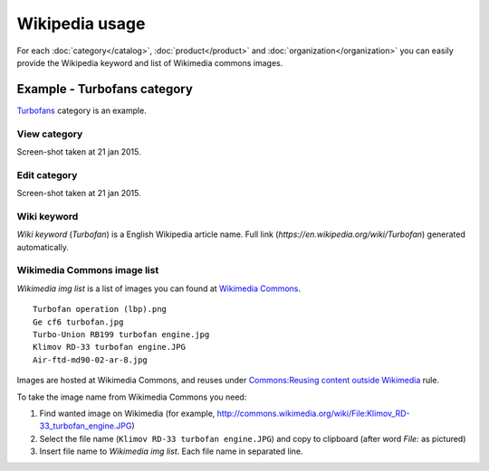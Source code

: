 ===============
Wikipedia usage
===============

For each :doc:`category</catalog>`, :doc:`product</product>` and :doc:`organization</organization>` you can easily provide the Wikipedia keyword and list of Wikimedia commons images.

Example - Turbofans category
----------------------------

`Turbofans <http://www.naiveshark.com/product/category/7/>`_ category is an example.

View category
^^^^^^^^^^^^^

.. image:: img/site/category/Turbofans_NaiveShark.png

Screen-shot taken at 21 jan 2015.

Edit category
^^^^^^^^^^^^^

.. image:: img/site/category/Edit_category_Turbofans_NaiveShark.png

Screen-shot taken at 21 jan 2015.

Wiki keyword
^^^^^^^^^^^^

`Wiki keyword` (`Turbofan`) is a English Wikipedia article name. Full link (`https://en.wikipedia.org/wiki/Turbofan`) generated automatically.

Wikimedia Commons image list
^^^^^^^^^^^^^^^^^^^^^^^^^^^^

`Wikimedia img list` is a list of images you can found at `Wikimedia Commons <https://commons.wikimedia.org/>`_.

::

     Turbofan operation (lbp).png
     Ge cf6 turbofan.jpg
     Turbo-Union RB199 turbofan engine.jpg
     Klimov RD-33 turbofan engine.JPG
     Air-ftd-md90-02-ar-8.jpg

Images are hosted at Wikimedia Commons, and reuses under `Commons:Reusing content outside Wikimedia <https://commons.wikimedia.org/wiki/Commons:Reusing_content_outside_Wikimedia>`_ rule.

To take the image name from Wikimedia Commons you need:

1. Find wanted image on Wikimedia (for example, `<http://commons.wikimedia.org/wiki/File:Klimov_RD-33_turbofan_engine.JPG>`_)
2. Select the file name (``Klimov RD-33 turbofan engine.JPG``) and copy to clipboard (after word `File:` as pictured)
3. Insert file name to `Wikimedia img list`. Each file name in separated line.

.. image:: img/site/wiki/File_Klimov_RD_33_turbofan_engine_WikimediaCommons.png